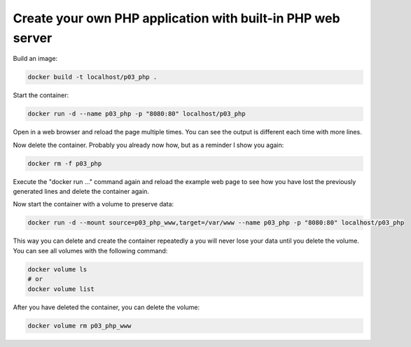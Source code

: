 ============================================================
Create your own PHP application with built-in PHP web server
============================================================

Build an image:

.. code:: bash

  docker build -t localhost/p03_php .

Start the container:

.. code:: bash

  docker run -d --name p03_php -p "8080:80" localhost/p03_php

Open in a web browser and reload the page multiple times.
You can see the output is different each time with more lines.

Now delete the container. Probably you already now how, but as a reminder I show you again:

.. code:: bash

  docker rm -f p03_php

Execute the "docker run ..." command again and reload the example web page to
see how you have lost the previously generated lines and delete the container again.

Now start the container with a volume to preserve data:

.. code:: bash

  docker run -d --mount source=p03_php_www,target=/var/www --name p03_php -p "8080:80" localhost/p03_php


This way you can delete and create the container repeatedly a you will never lose your data until you delete the volume.
You can see all volumes with the following command:

.. code:: bash

  docker volume ls
  # or
  docker volume list

After you have deleted the container, you can delete the volume:

.. code:: bash

  docker volume rm p03_php_www
